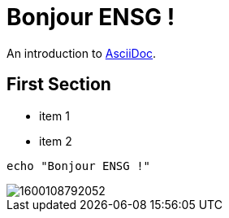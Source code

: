 = Bonjour ENSG !

An introduction to http://asciidoc.org[AsciiDoc].

== First Section

* item 1
* item 2

[source,bash]
echo "Bonjour ENSG !"

image::1600108792052.gif[]